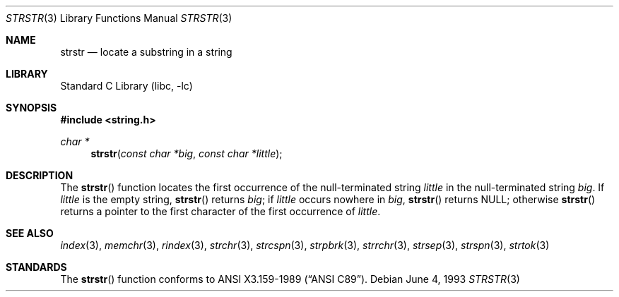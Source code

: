 .\" Copyright (c) 1990, 1991, 1993
.\"	The Regents of the University of California.  All rights reserved.
.\"
.\" This code is derived from software contributed to Berkeley by
.\" Chris Torek and the American National Standards Committee X3,
.\" on Information Processing Systems.
.\"
.\" Redistribution and use in source and binary forms, with or without
.\" modification, are permitted provided that the following conditions
.\" are met:
.\" 1. Redistributions of source code must retain the above copyright
.\"    notice, this list of conditions and the following disclaimer.
.\" 2. Redistributions in binary form must reproduce the above copyright
.\"    notice, this list of conditions and the following disclaimer in the
.\"    documentation and/or other materials provided with the distribution.
.\" 3. All advertising materials mentioning features or use of this software
.\"    must display the following acknowledgement:
.\"	This product includes software developed by the University of
.\"	California, Berkeley and its contributors.
.\" 4. Neither the name of the University nor the names of its contributors
.\"    may be used to endorse or promote products derived from this software
.\"    without specific prior written permission.
.\"
.\" THIS SOFTWARE IS PROVIDED BY THE REGENTS AND CONTRIBUTORS ``AS IS'' AND
.\" ANY EXPRESS OR IMPLIED WARRANTIES, INCLUDING, BUT NOT LIMITED TO, THE
.\" IMPLIED WARRANTIES OF MERCHANTABILITY AND FITNESS FOR A PARTICULAR PURPOSE
.\" ARE DISCLAIMED.  IN NO EVENT SHALL THE REGENTS OR CONTRIBUTORS BE LIABLE
.\" FOR ANY DIRECT, INDIRECT, INCIDENTAL, SPECIAL, EXEMPLARY, OR CONSEQUENTIAL
.\" DAMAGES (INCLUDING, BUT NOT LIMITED TO, PROCUREMENT OF SUBSTITUTE GOODS
.\" OR SERVICES; LOSS OF USE, DATA, OR PROFITS; OR BUSINESS INTERRUPTION)
.\" HOWEVER CAUSED AND ON ANY THEORY OF LIABILITY, WHETHER IN CONTRACT, STRICT
.\" LIABILITY, OR TORT (INCLUDING NEGLIGENCE OR OTHERWISE) ARISING IN ANY WAY
.\" OUT OF THE USE OF THIS SOFTWARE, EVEN IF ADVISED OF THE POSSIBILITY OF
.\" SUCH DAMAGE.
.\"
.\"     from: @(#)strstr.3	8.1 (Berkeley) 6/4/93
.\"	$NetBSD: strstr.3,v 1.5.12.2 2002/03/22 20:42:34 nathanw Exp $
.\"
.Dd June 4, 1993
.Dt STRSTR 3
.Os
.Sh NAME
.Nm strstr
.Nd locate a substring in a string
.Sh LIBRARY
.Lb libc
.Sh SYNOPSIS
.Fd #include \*[Lt]string.h\*[Gt]
.Ft char *
.Fn strstr "const char *big" "const char *little"
.Sh DESCRIPTION
The
.Fn strstr
function
locates the first occurrence of the null-terminated string
.Fa little
in the null-terminated string
.Fa big .
If
.Fa little
is the empty string,
.Fn strstr
returns
.Fa big ;
if
.Fa little
occurs nowhere in
.Fa big ,
.Fn strstr
returns NULL;
otherwise
.Fn strstr
returns a pointer to the first character of the first occurrence of
.Fa little .
.Sh SEE ALSO
.Xr index 3 ,
.Xr memchr 3 ,
.Xr rindex 3 ,
.Xr strchr 3 ,
.Xr strcspn 3 ,
.Xr strpbrk 3 ,
.Xr strrchr 3 ,
.Xr strsep 3 ,
.Xr strspn 3 ,
.Xr strtok 3
.Sh STANDARDS
The
.Fn strstr
function
conforms to
.St -ansiC .
